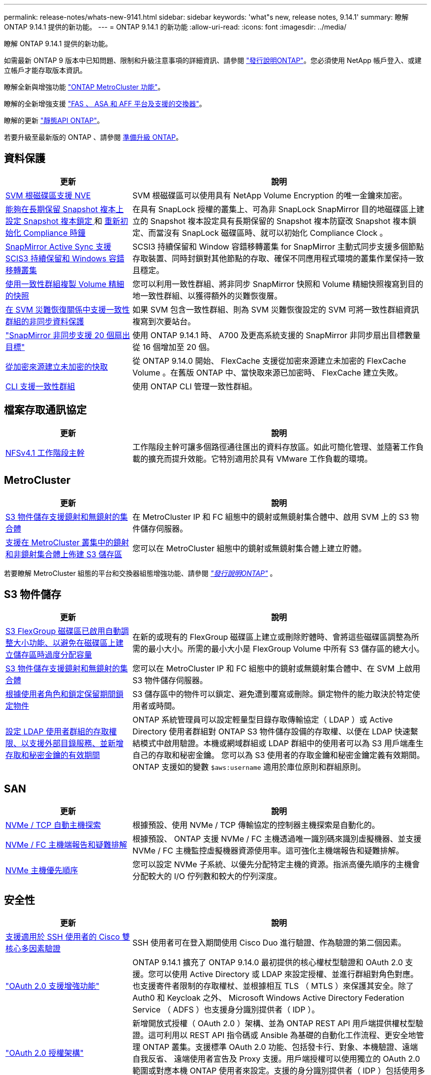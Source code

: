 ---
permalink: release-notes/whats-new-9141.html 
sidebar: sidebar 
keywords: 'what"s new, release notes, 9.14.1' 
summary: 瞭解 ONTAP 9.14.1 提供的新功能。 
---
= ONTAP 9.14.1 的新功能
:allow-uri-read: 
:icons: font
:imagesdir: ../media/


[role="lead"]
瞭解 ONTAP 9.14.1 提供的新功能。

如需最新 ONTAP 9 版本中已知問題、限制和升級注意事項的詳細資訊、請參閱 https://library.netapp.com/ecm/ecm_download_file/ECMLP2492508["發行說明ONTAP"^]。您必須使用 NetApp 帳戶登入、或建立帳戶才能存取版本資訊。

瞭解全新與增強功能 https://docs.netapp.com/us-en/ontap-metrocluster/releasenotes/mcc-new-features.html["ONTAP MetroCluster 功能"^]。

瞭解的全新增強支援 https://docs.netapp.com/us-en/ontap-systems/whats-new.html["FAS 、 ASA 和 AFF 平台及支援的交換器"^]。

瞭解的更新 https://docs.netapp.com/us-en/ontap-automation/whats_new.html["靜態API ONTAP"^]。

若要升級至最新版的 ONTAP 、請參閱 xref:../upgrade/prepare.html[準備升級 ONTAP]。



== 資料保護

[cols="30%,70%"]
|===
| 更新 | 說明 


| xref:../encryption-at-rest/configure-netapp-volume-encryption-concept.html[SVM 根磁碟區支援 NVE] | SVM 根磁碟區可以使用具有 NetApp Volume Encryption 的唯一金鑰來加密。 


| xref:../snaplock/snapshot-lock-concept.html[能夠在長期保留 Snapshot 複本上設定 Snapshot 複本鎖定 ] 和 xref:../snaplock/initialize-complianceclock-task.html[重新初始化 Compliance 時鐘] | 在具有 SnapLock 授權的叢集上、可為非 SnapLock SnapMirror 目的地磁碟區上建立的 Snapshot 複本設定具有長期保留的 Snapshot 複本防竄改 Snapshot 複本鎖定、而當沒有 SnapLock 磁碟區時、就可以初始化 Compliance Clock 。 


| xref:../snapmirror-active-sync/index.html[SnapMirror Active Sync 支援 SCIS3 持續保留和 Windows 容錯移轉叢集] | SCSI3 持續保留和 Window 容錯移轉叢集 for SnapMirror 主動式同步支援多個節點存取裝置、同時封鎖對其他節點的存取、確保不同應用程式環境的叢集作業保持一致且穩定。 


| xref:../data-protection/snapmirror-svm-replication-concept.html[使用一致性群組複製 Volume 精細的快照] | 您可以利用一致性群組、將非同步 SnapMirror 快照和 Volume 精細快照複寫到目的地一致性群組、以獲得額外的災難恢復層。 


| xref:../task_dp_configure_storage_vm_dr.html[在 SVM 災難恢復關係中支援一致性群組的非同步資料保護] | 如果 SVM 包含一致性群組、則為 SVM 災難恢復設定的 SVM 可將一致性群組資訊複寫到次要站台。 


| link:https://hwu.netapp.com/["SnapMirror 非同步支援 20 個扇出目標"^] | 使用 ONTAP 9.14.1 時、 A700 及更高系統支援的 SnapMirror 非同步扇出目標數量從 16 個增加至 20 個。 


| xref:../flexcache/create-volume-task.html[從加密來源建立未加密的快取] | 從 ONTAP 9.14.0 開始、 FlexCache 支援從加密來源建立未加密的 FlexCache Volume 。在舊版 ONTAP 中、當快取來源已加密時、 FlexCache 建立失敗。 


| xref:../consistency-groups/configure-task.html[CLI 支援一致性群組] | 使用 ONTAP CLI 管理一致性群組。 
|===


== 檔案存取通訊協定

[cols="30%,70%"]
|===
| 更新 | 說明 


| xref:../nfs-trunking/index.html[NFSv4.1 工作階段主幹] | 工作階段主幹可讓多個路徑通往匯出的資料存放區。如此可簡化管理、並隨著工作負載的擴充而提升效能。它特別適用於具有 VMware 工作負載的環境。 
|===


== MetroCluster

[cols="30%,70%"]
|===
| 更新 | 說明 


| xref:../s3-config/index.html[S3 物件儲存支援鏡射和無鏡射的集合體] | 在 MetroCluster IP 和 FC 組態中的鏡射或無鏡射集合體中、啟用 SVM 上的 S3 物件儲存伺服器。 


| xref:../s3-config/create-bucket-mcc-task.html[支援在 MetroCluster 叢集中的鏡射和非鏡射集合體上佈建 S3 儲存區] | 您可以在 MetroCluster 組態中的鏡射或無鏡射集合體上建立貯體。 
|===
若要瞭解 MetroCluster 組態的平台和交換器組態增強功能、請參閱 _link:https://library.netapp.com/ecm/ecm_download_file/ECMLP2492508["發行說明ONTAP"^]_ 。



== S3 物件儲存

[cols="30%,70%"]
|===
| 更新 | 說明 


| xref:../s3-config/create-bucket-task.html[S3 FlexGroup 磁碟區已啟用自動調整大小功能、以避免在磁碟區上建立儲存區時過度分配容量] | 在新的或現有的 FlexGroup 磁碟區上建立或刪除貯體時、會將這些磁碟區調整為所需的最小大小。所需的最小大小是 FlexGroup Volume 中所有 S3 儲存區的總大小。 


| xref:../s3-config/index.html[S3 物件儲存支援鏡射和無鏡射的集合體] | 您可以在 MetroCluster IP 和 FC 組態中的鏡射或無鏡射集合體中、在 SVM 上啟用 S3 物件儲存伺服器。 


| xref:../s3-config/ontap-s3-supported-actions-reference.html[根據使用者角色和鎖定保留期間鎖定物件] | S3 儲存區中的物件可以鎖定、避免遭到覆寫或刪除。鎖定物件的能力取決於特定使用者或時間。 


| xref:../s3-config/configure-access-ldap.html[設定 LDAP 使用者群組的存取權限、以支援外部目錄服務、並新增存取和秘密金鑰的有效期間]  a| 
ONTAP 系統管理員可以設定輕量型目錄存取傳輸協定（ LDAP ）或 Active Directory 使用者群組對 ONTAP S3 物件儲存設備的存取權、以便在 LDAP 快速繫結模式中啟用驗證。本機或網域群組或 LDAP 群組中的使用者可以為 S3 用戶端產生自己的存取和秘密金鑰。
您可以為 S3 使用者的存取金鑰和秘密金鑰定義有效期間。
ONTAP 支援如的變數 `$aws:username` 適用於庫位原則和群組原則。

|===


== SAN

[cols="30%,70%"]
|===
| 更新 | 說明 


| xref:../nvme/manage-automated-discovery.html[NVMe / TCP 自動主機探索] | 根據預設、使用 NVMe / TCP 傳輸協定的控制器主機探索是自動化的。 


| xref:../nvme/disable-vmid-task.html[NVMe / FC 主機端報告和疑難排解] | 根據預設、 ONTAP 支援 NVMe / FC 主機透過唯一識別碼來識別虛擬機器、並支援 NVMe / FC 主機監控虛擬機器資源使用率。這可強化主機端報告和疑難排解。 


| xref:../san-admin/map-nvme-namespace-subsystem-task.html[NVMe 主機優先順序] | 您可以設定 NVMe 子系統、以優先分配特定主機的資源。指派高優先順序的主機會分配較大的 I/O 佇列數和較大的佇列深度。 
|===


== 安全性

[cols="30%,70%"]
|===
| 更新 | 說明 


| xref:../authentication/configure-cisco-duo-mfa-task.html[支援適用於 SSH 使用者的 Cisco 雙核心多因素驗證] | SSH 使用者可在登入期間使用 Cisco Duo 進行驗證、作為驗證的第二個因素。 


| link:../authentication/oauth2-deploy-ontap.html["OAuth 2.0 支援增強功能"] | ONTAP 9.14.1 擴充了 ONTAP 9.14.0 最初提供的核心權杖型驗證和 OAuth 2.0 支援。您可以使用 Active Directory 或 LDAP 來設定授權、並進行群組對角色對應。也支援寄件者限制的存取權杖、並根據相互 TLS （ MTLS ）來保護其安全。除了 Auth0 和 Keycloak 之外、 Microsoft Windows Active Directory Federation Service （ ADFS ）也支援身分識別提供者（ IDP ）。 


| link:../authentication/oauth2-deploy-ontap.html["OAuth 2.0 授權架構"] | 新增開放式授權（ OAuth 2.0 ）架構、並為 ONTAP REST API 用戶端提供權杖型驗證。這可利用以 REST API 指令碼或 Ansible 為基礎的自動化工作流程、更安全地管理 ONTAP 叢集。支援標準 OAuth 2.0 功能、包括發卡行、對象、本機驗證、遠端自我反省、 遠端使用者宣告及 Proxy 支援。用戶端授權可以使用獨立的 OAuth 2.0 範圍或對應本機 ONTAP 使用者來設定。支援的身分識別提供者（ IDP ）包括使用多個並行伺服器的驗證 0 和 Keycloak 。 


| xref:../anti-ransomware/manage-parameters-task.html[可調警示、提供自動勒索軟體保護] | 設定「自動勒索軟體保護」、以便在偵測到新的副檔名或取得 ARP Snapshot 時接收通知、並收到可能發生勒索軟體事件的早期警告。 


| xref:https://docs.netapp.com/us-en/ontap/nas-audit/persistent-stores.html[FPolicy 支援持續儲存區、以減少延遲] | FPolicy 可讓您設定持續儲存區、以擷取 SVM 中非強制性非同步原則的檔案存取事件。持續儲存區可協助將用戶端 I/O 處理與 FPolicy 通知處理分離、以減少用戶端延遲。不支援同步和非同步強制組態。 


| xref:../flexcache/supported-unsupported-features-concept.html[FPolicy 支援 SMB 上的 FlexCache 磁碟區] | FPolicy 支援 FlexCache Volume 搭配 NFS 或 SMB 。以前、 FlexCache Volume 不支援使用 SMB 的 FPolicy 。 
|===


== 儲存效率

[cols="30%,70%"]
|===
| 更新 | 說明 


| xref:../file-system-analytics/considerations-concept.html[檔案系統分析中的掃描追蹤] | 追蹤檔案系統分析初始化掃描、並即時深入瞭解進度和節流。 


| xref:../volumes/determine-space-usage-volume-aggregate-concept.html[增加 FAS 平台上的可用 Aggregate 空間] | 對於 FAS 平台、大於 30TB 大小的 WAFL 保留區會從 10% 降至 5% 、進而增加聚合中的可用空間。 


| xref:../volumes/determine-space-usage-volume-aggregate-concept.html[TSSE 磁碟區中實體使用空間的報告變更]  a| 
在已啟用溫度敏感儲存效率（ TSSE ）的磁碟區上、用於報告磁碟區所用空間量的 ONTAP CLI 度量、包括因 TSSE 所節省的空間。此度量會反映在 Volume show -physical used 和 volume show-space -physical used 命令中。
對於 FabricPool 、的價值 `-physical-used` 是容量層和效能層的組合。
如需特定命令、請參閱 https://docs.netapp.com/us-en/ontap-cli-9141/volume-show.html[`volume show`^] 和連結： https://docs.netapp.com/us-en/ontap-cli-9141/volume-show-space.html[`volume show space`^]。

|===


== 儲存資源管理增強功能

[cols="30%,70%"]
|===
| 更新 | 說明 


| xref:../flexgroup/manage-flexgroup-rebalance-task.html[主動式 FlexGroup 重新平衡] | FlexGroup Volume 支援自動將目錄中不斷成長的檔案移至遠端成員、以減少當地成員的 I/O 瓶頸。 


| xref:../flexgroup/supported-unsupported-config-concept.html[FlexGroup 磁碟區中的 Snapshot 複本標記] | 您可以在中新增、修改及刪除標記和標籤（註解）、以協助識別 Snapshot 複本、並避免意外刪除 FlexGroup Volume 中的 Snapshot 複本。 


| xref:../fabricpool/enable-disable-volume-cloud-write-task.html[使用 FabricPool 直接寫入雲端] | FabricPool 新增了將資料寫入 FabricPool 中磁碟區的功能、因此它可以直接移至雲端、而無需等待分層掃描。 


| xref:../fabricpool/enable-disable-aggressive-read-ahead-task.html[FabricPool 積極預先讀取] | FabricPool 可在 FabricPool 磁碟區上提供主動式的檔案預先讀取功能、例如影片串流、確保不會遺失任何框架。 
|===


== SVM 管理增強功能

[cols="30%,70%"]
|===
| 更新 | 說明 


| xref:../svm-migrate/index.html#supported-and-unsupported-features[SVM 資料移動性支援移轉包含使用者和群組配額及 qtree 的 SVM] | SVM 資料移動性新增了移轉 SVM 的支援、其中包含使用者和群組配額及 qtree 。 


| xref:../svm-migrate/index.html[每個 SVM 最多支援 400 個磁碟區、最多支援 12 個 HA 配對、而使用 SVM 資料移動功能的 pNFS 則支援 NFS 4.1] | SVM 資料移動性支援的每個 SVM 磁碟區數量上限增加至 400 個、而支援的 HA 配對數則增加至 12 個。 
|===


== 系統管理員

[cols="30%,70%"]
|===
| 更新 | 說明 


| xref:../data-protection/create-delete-snapmirror-failover-test-task.html[SnapMirror 測試容錯移轉支援] | 您可以使用 System Manager 來執行 SnapMirror 測試容錯移轉排練、而不會中斷現有的 SnapMirror 關係。 


| xref:../network-management/index.html[廣播網域中的連接埠管理] | 您可以使用 System Manager 來編輯或刪除已指派給廣播網域的連接埠。 


| xref:../mediator/manage-mediator-sm-task.html[啟用 Mediator 輔助自動非計畫性切換（ MAUSO ）] | 執行 IP MetroCluster 切換和切換時、您可以使用系統管理員來啟用或停用 Mediator 輔助的自動非計畫性切換（ MAUSO ）。 


| xref:../assign-tags-cluster-task.html[叢集] 和 xref:../assign-tags-volumes-task.html[Volume] 標記 | 您可以使用 System Manager 使用標記、以不同方式分類叢集和磁碟區、例如依用途、擁有者或環境。當有許多物件屬於同一類型時、這項功能非常實用。使用者可以根據指派給它的標記、快速識別特定物件。 


| xref:../consistency-groups/index.html[強化一致性群組監控支援] | System Manager 會顯示一致性群組使用量的歷史資料。 


| xref:../nvme/setting-up-secure-authentication-nvme-tcp-task.html[NVMe 頻內驗證] | 您可以使用 System Manager 、使用 DH-HMAC-CHAP 驗證傳輸協定、透過 NVMe / TCP 和 NVMe / FC 傳輸協定、在 NVMe 主機和控制器之間設定安全、單向和雙向驗證。 


| xref:../s3-config/create-bucket-lifecycle-rule-task.html[支援將 S3 儲存區生命週期管理延伸至 System Manager] | 您可以使用 System Manager 來定義刪除貯體中特定物件的規則、並透過這些規則使這些貯體物件過期。 
|===